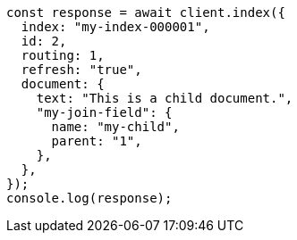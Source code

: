 // This file is autogenerated, DO NOT EDIT
// Use `node scripts/generate-docs-examples.js` to generate the docs examples

[source, js]
----
const response = await client.index({
  index: "my-index-000001",
  id: 2,
  routing: 1,
  refresh: "true",
  document: {
    text: "This is a child document.",
    "my-join-field": {
      name: "my-child",
      parent: "1",
    },
  },
});
console.log(response);
----
